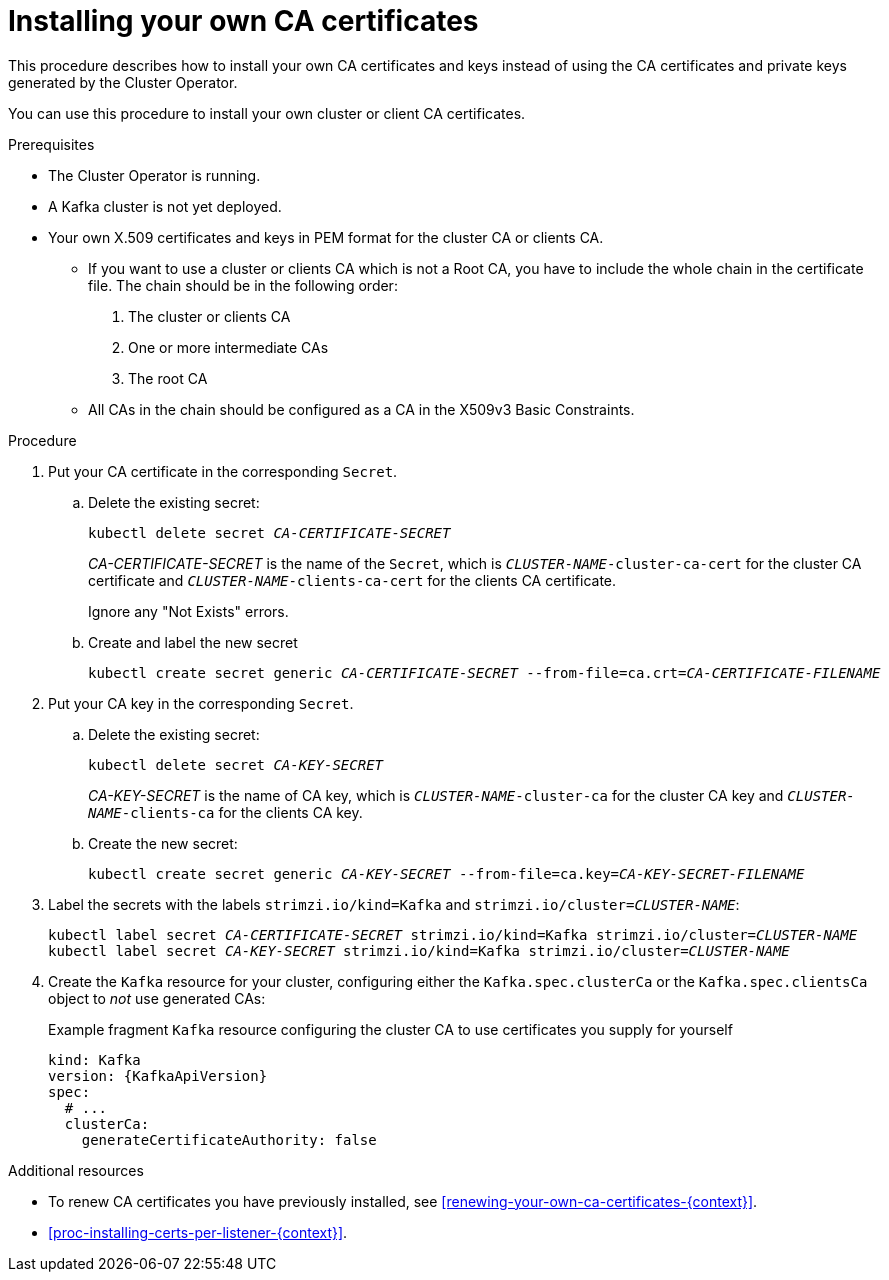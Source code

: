 // Module included in the following assemblies:
//
// assembly-security.adoc

[id='installing-your-own-ca-certificates-{context}']
= Installing your own CA certificates

This procedure describes how to install your own CA certificates and keys instead of using the CA certificates and private keys generated by the Cluster Operator.

You can use this procedure to install your own cluster or client CA certificates.

.Prerequisites

* The Cluster Operator is running.
* A Kafka cluster is not yet deployed.
* Your own X.509 certificates and keys in PEM format for the cluster CA or clients CA.
+
** If you want to use a cluster or clients CA which is not a Root CA, you have to include the whole chain in the certificate file.
The chain should be in the following order:
+
1. The cluster or clients CA
2. One or more intermediate CAs
3. The root CA
+
** All CAs in the chain should be configured as a CA in the X509v3 Basic Constraints.

.Procedure

. Put your CA certificate in the corresponding `Secret`.

.. Delete the existing secret:
+
[source,shell,subs="+quotes"]
kubectl delete secret _CA-CERTIFICATE-SECRET_
+
_CA-CERTIFICATE-SECRET_ is the name of the `Secret`,  which is `_CLUSTER-NAME_-cluster-ca-cert` for the cluster CA certificate and `_CLUSTER-NAME_-clients-ca-cert` for the clients CA certificate.
+
Ignore any "Not Exists" errors.

.. Create and label the new secret
+
[source,shell,subs="+quotes"]
kubectl create secret generic _CA-CERTIFICATE-SECRET_ --from-file=ca.crt=_CA-CERTIFICATE-FILENAME_

. Put your CA key in the corresponding `Secret`.
+
.. Delete the existing secret:
+
[source,shell,subs="+quotes"]
kubectl delete secret _CA-KEY-SECRET_
+
_CA-KEY-SECRET_ is the name of CA key, which is `_CLUSTER-NAME_-cluster-ca` for the cluster CA key and `_CLUSTER-NAME_-clients-ca` for the clients CA key.

.. Create the new secret:
+
[source,shell,subs="+quotes"]
kubectl create secret generic _CA-KEY-SECRET_ --from-file=ca.key=_CA-KEY-SECRET-FILENAME_

. Label the secrets with the labels `strimzi.io/kind=Kafka` and `strimzi.io/cluster=_CLUSTER-NAME_`:
+
[source,shell,subs="+quotes"]
----
kubectl label secret _CA-CERTIFICATE-SECRET_ strimzi.io/kind=Kafka strimzi.io/cluster=_CLUSTER-NAME_
kubectl label secret _CA-KEY-SECRET_ strimzi.io/kind=Kafka strimzi.io/cluster=_CLUSTER-NAME_
----

. Create the `Kafka` resource for your cluster, configuring either the `Kafka.spec.clusterCa` or the `Kafka.spec.clientsCa` object to _not_ use generated CAs:
+
.Example fragment `Kafka` resource configuring the cluster CA to use certificates you supply for yourself
[source,yaml,subs="attributes"]
----
kind: Kafka
version: {KafkaApiVersion}
spec:
  # ...
  clusterCa:
    generateCertificateAuthority: false
----

.Additional resources

* To renew CA certificates you have previously installed, see xref:renewing-your-own-ca-certificates-{context}[].

* xref:proc-installing-certs-per-listener-{context}[].
